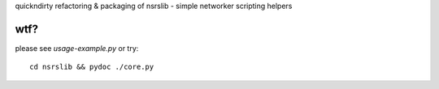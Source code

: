 quickndirty refactoring & packaging of 
nsrslib - simple networker scripting helpers

wtf?
----

please see `usage-example.py` or try::

    cd nsrslib && pydoc ./core.py

